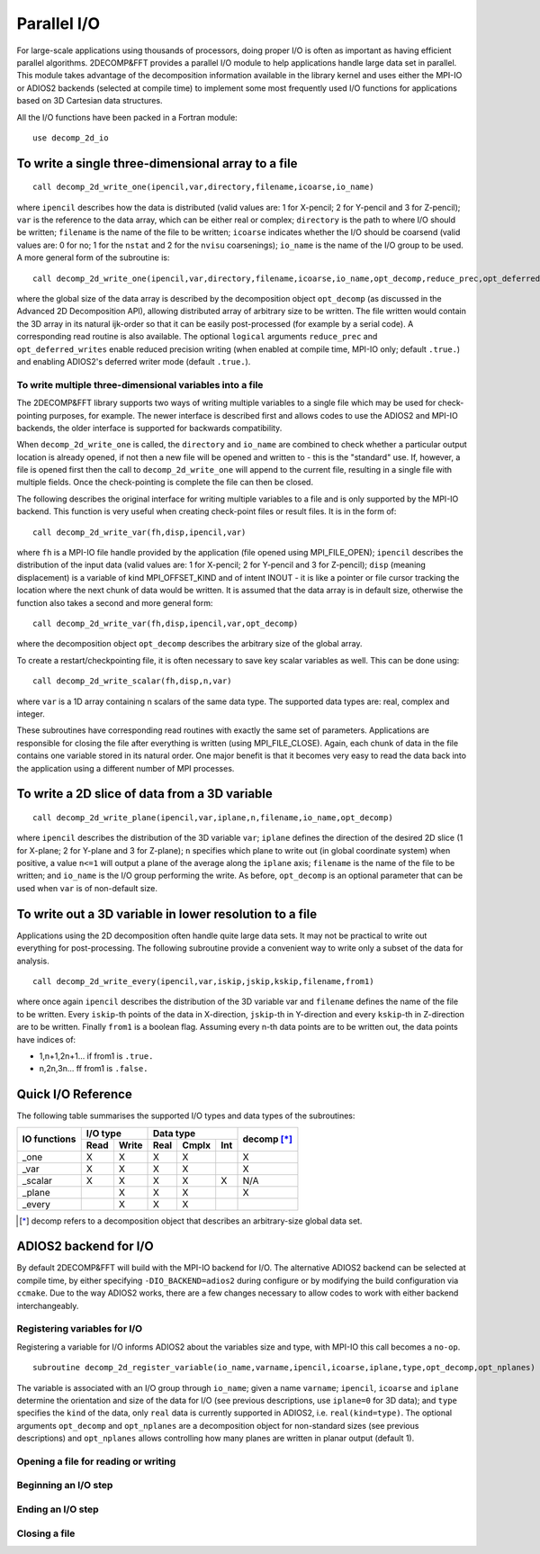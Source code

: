 ============
Parallel I/O
============

For large-scale applications using thousands of processors, doing proper I/O is often as important
as having efficient parallel algorithms. 2DECOMP&FFT provides a parallel I/O module to help
applications handle large data set in parallel. This module takes advantage of the decomposition
information available in the library kernel and uses either the MPI-IO or ADIOS2 backends (selected
at compile time) to implement some most frequently used I/O functions for applications based on 3D
Cartesian data structures.

All the I/O functions have been packed in a Fortran module:

::
   
      use decomp_2d_io

To write a single three-dimensional array to a file
---------------------------------------------------

::
   
      call decomp_2d_write_one(ipencil,var,directory,filename,icoarse,io_name)

where ``ipencil`` describes how the data is distributed (valid values are: 1 for X-pencil; 2 for
Y-pencil and 3 for Z-pencil); ``var`` is the reference to the data array, which can be either real or
complex; ``directory`` is the path to where I/O should be written; ``filename`` is the name of the
file to be written; ``icoarse`` indicates whether the I/O should be coarsend (valid values are: 0
for no; 1 for the ``nstat`` and 2 for the ``nvisu`` coarsenings); ``io_name`` is the name of the I/O
group to be used. A more general form of the subroutine is:

::
   
      call decomp_2d_write_one(ipencil,var,directory,filename,icoarse,io_name,opt_decomp,reduce_prec,opt_deferred_writes)

where the global size of the data array is described by the decomposition object ``opt_decomp`` (as
discussed in the Advanced 2D Decomposition API), allowing distributed array of arbitrary size to be
written. The file written would contain the 3D array in its natural ijk-order so that it can be
easily post-processed (for example by a serial code). A corresponding read routine is also
available. The optional ``logical`` arguments ``reduce_prec`` and ``opt_deferred_writes`` enable
reduced precision writing (when enabled at compile time, MPI-IO only; default ``.true.``) and
enabling ADIOS2's deferred writer mode (default ``.true.``).

To write multiple three-dimensional variables into a file
.........................................................

The 2DECOMP&FFT library supports two ways of writing multiple variables to a single file which may
be used for check-pointing purposes, for example. The newer interface is described first and allows
codes to use the ADIOS2 and MPI-IO backends, the older interface is supported for backwards
compatibility.

When ``decomp_2d_write_one`` is called, the ``directory`` and ``io_name`` are combined to check
whether a particular output location is already opened, if not then a new file will be opened and
written to - this is the "standard" use.  If, however, a file is opened first then the call to
``decomp_2d_write_one`` will append to the current file, resulting in a single file with multiple
fields.  Once the check-pointing is complete the file can then be closed.

The following describes the original interface for writing multiple variables to a file and is only
supported by the MPI-IO backend. This function is very useful when creating check-point files or
result files. It is in the form of:

::
   
      call decomp_2d_write_var(fh,disp,ipencil,var)

where ``fh`` is a MPI-IO file handle provided by the application (file opened using MPI_FILE_OPEN);
``ipencil`` describes the distribution of the input data (valid values are: 1 for X-pencil; 2 for
Y-pencil and 3 for Z-pencil); ``disp`` (meaning displacement) is a variable of kind MPI_OFFSET_KIND
and of intent INOUT - it is like a pointer or file cursor tracking the location where the next chunk
of data would be written. It is assumed that the data array is in default size, otherwise the
function also takes a second and more general form:

::
   
      call decomp_2d_write_var(fh,disp,ipencil,var,opt_decomp)

where the decomposition object ``opt_decomp`` describes the arbitrary size of the global array.

To create a restart/checkpointing file, it is often necessary to save key scalar variables as
well. This can be done using:

::
   
      call decomp_2d_write_scalar(fh,disp,n,var)

where ``var`` is a 1D array containing n scalars of the same data type. The supported data types
are: real, complex and integer.

These subroutines have corresponding read routines with exactly the same set of
parameters. Applications are responsible for closing the file after everything is written (using
MPI_FILE_CLOSE). Again, each chunk of data in the file contains one variable stored in its natural
order. One major benefit is that it becomes very easy to read the data back into the application
using a different number of MPI processes.

To write a 2D slice of data from a 3D variable
----------------------------------------------

::
   
      call decomp_2d_write_plane(ipencil,var,iplane,n,filename,io_name,opt_decomp)

where ``ipencil`` describes the distribution of the 3D variable ``var``; ``iplane`` defines the
direction of the desired 2D slice (1 for X-plane; 2 for Y-plane and 3 for Z-plane); ``n`` specifies
which plane to write out (in global coordinate system) when positive, a value ``n<=1`` will output a
plane of the average along the ``iplane`` axis; ``filename`` is the name of the file to be
written; and ``io_name`` is the I/O group performing the write. As before, ``opt_decomp`` is an
optional parameter that can be used when ``var`` is of non-default size.

To write out a 3D variable in lower resolution to a file
--------------------------------------------------------

Applications using the 2D decomposition often handle quite large data sets. It may not be practical
to write out everything for post-processing. The following subroutine provide a convenient way to
write only a subset of the data for analysis.

::
   
      call decomp_2d_write_every(ipencil,var,iskip,jskip,kskip,filename,from1)

where once again ``ipencil`` describes the distribution of the 3D variable var and ``filename``
defines the name of the file to be written. Every ``iskip``-th points of the data in X-direction,
``jskip``-th in Y-direction and every ``kskip``-th in Z-direction are to be written. Finally
``from1`` is a boolean flag. Assuming every n-th data points are to be written out, the data points
have indices of:

* 1,n+1,2n+1... if from1 is ``.true.``
* n,2n,3n... ff from1 is ``.false.``

Quick I/O Reference
-------------------

The following table summarises the supported I/O types and data types of the subroutines:

+--------------+------+-------+------+-------+---------+-------------+
| IO functions | I/O type     | Data type              | decomp [*]_ |
+              +------+-------+------+-------+---------+             +
|              | Read | Write | Real | Cmplx | Int     |             |
+==============+======+=======+======+=======+=========+=============+
| _one         | X    | X     | X    | X     |         | X           |
+--------------+------+-------+------+-------+---------+-------------+
| _var         | X    | X     | X    | X     |         | X           |
+--------------+------+-------+------+-------+---------+-------------+
| _scalar      | X    | X     | X    | X     | X       | N/A         |
+--------------+------+-------+------+-------+---------+-------------+
| _plane       |      | X     | X    | X     |         | X           |
+--------------+------+-------+------+-------+---------+-------------+
| _every       |      | X     | X    | X     |         |             |
+--------------+------+-------+------+-------+---------+-------------+

.. [*] decomp refers to a decomposition object that describes an arbitrary-size global data set.

ADIOS2 backend for I/O
---------------------------------------

By default 2DECOMP&FFT will build with the MPI-IO backend for I/O. The alternative ADIOS2 backend
can be selected at compile time, by either specifying ``-DIO_BACKEND=adios2`` during configure or by
modifying the build configuration via ``ccmake``. Due to the way ADIOS2 works, there are a few
changes necessary to allow codes to work with either backend interchangeably.

Registering variables for I/O
.............................

Registering a variable for I/O informs ADIOS2 about the variables size and type, with MPI-IO this
call becomes a ``no-op``.

::

   subroutine decomp_2d_register_variable(io_name,varname,ipencil,icoarse,iplane,type,opt_decomp,opt_nplanes)

The variable is associated with an I/O group through ``io_name``; given a name ``varname``;
``ipencil``, ``icoarse`` and ``iplane`` determine the orientation and size of the data for I/O (see
previous descriptions, use ``iplane=0`` for 3D data); and ``type`` specifies the ``kind`` of the
data, only ``real`` data is currently supported in ADIOS2, i.e. ``real(kind=type)``. The optional
arguments ``opt_decomp`` and ``opt_nplanes`` are a decomposition object for non-standard sizes (see
previous descriptions) and ``opt_nplanes`` allows controlling how many planes are written in planar
output (default 1).

Opening a file for reading or writing
.....................................

Beginning an I/O step
.....................

Ending an I/O step
..................

Closing a file
..............

